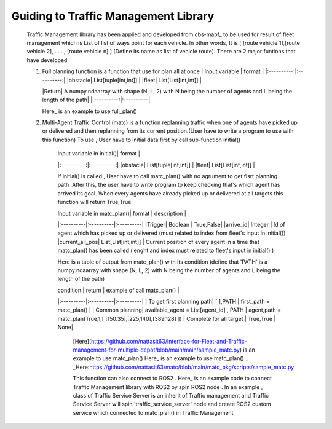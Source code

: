 Guiding to Traffic Management Library
========
                        
   Traffic Management library has been applied and developed from cbs-mapf_ to be used for result of fleet management which is List of list of ways point for each vehicle. In other words, It is [ [route vehicle 1],[route vehicle 2], . . . , [route vehicle n] ] (Define its name as list of vehicle route). There are 2 major funtions that have developed
   
   .. _cbs-mapf:https://pypi.org/project/cbs-mapf/
   
   1. Full planning function  is a function that use for plan all at once
      | Input variable | format |
      |:----------:|:----------:|
      |obstacle| List[tuple[int,int]] |
      |fleet| List[List[int,int]] |
      
      
      |Return| A numpy.ndaarray with shape (N, L, 2) with N being the number of agents and L being the length of the path|
      |:----------:|:----------|
      
      Here_ is an example to use full_plan() 

      .. _Here:https://github.com/nattasit63/matc/blob/main/matc_pkg/scripts/sample_fullplan.py
   2.  Multi-Agent Traffic Control (matc) is a function replanning traffic when one of agents have picked up or delivered and then replanning from its current position.(User have to write a program to use with this function) To use , User have to initial data first by call sub-function initial() 
   
        | Input variable in initial()| format |
        |:----------:|:----------:|
        |obstacle| List[tuple[int,int]] |
        |fleet| List[List[int,int]] |
       
        If initial() is called , User have to call matc_plan() with no agrument to get fisrt planning path .After this, the user have to write program to keep checking that's which agent has arrived its goal. When every agents have already picked up or delivered at all targets this function will return True,True
        
        | Input variable in  matc_plan()| format | description |
        |:----------|:----------|:----------|
        |Trigger| Boolean | True,False|
        |arrive_id| Integer | Id of agent which has picked up or delivered (must related to index from fleet's input in initial())
        |current_all_pos| List[List[int,int]] | Current position of every agent in a time that matc_plan() has been called (lenght and index must related to fleet's input in initial() )
        
        Here is a table of output from matc_plan() with its condition (define that 'PATH' is a numpy.ndaarray with shape (N, L, 2) with N being the number of agents and L being the length of the path)
        
        | condition | return | example of call matc_plan() |
        |:----------|:----------|:----------|
        | To get first planning path| [ ],PATH | first_path = matc_plan() |
        | Common planning| available_agent = List[agent_id] , PATH | agent,path = matc_plan(True,1,[ [150.35],[225,140],[389,128] ])
        | Complete for all target | True,True | None|
        
         [Here](https://github.com/nattasit63/Interface-for-Fleet-and-Traffic-management-for-multiple-depot/blob/main/main/sample_matc.py) is an example to use matc_plan()
         Here_ is an example to use matc_plan()
         .. _Here:https://github.com/nattasit63/matc/blob/main/matc_pkg/scripts/sample_matc.py

         This function can also connect to ROS2 . Here_ is an example code to connect Traffic Management library with ROS2 by spin ROS2 node . In an example , class of Traffic Service Server is an inherit of Traffic management and Traffic Service Server will spin 'traffic_service_server' node and create ROS2 custom service which connected to matc_plan() in Traffic Management

         .. _Here:https://github.com/nattasit63/matc/blob/main/matc_pkg/scripts/sample_connect_ROS2.py